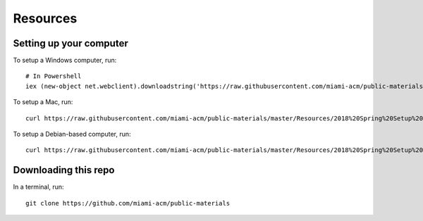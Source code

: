 Resources
=========

Setting up your computer
------------------------

To setup a Windows computer, run::

  # In Powershell
  iex (new-object net.webclient).downloadstring('https://raw.githubusercontent.com/miami-acm/public-materials/master/Resources/2018%20Spring%20Setup%20Script%20(Windows).ps1')

To setup a Mac, run::

  curl https://raw.githubusercontent.com/miami-acm/public-materials/master/Resources/2018%20Spring%20Setup%20Script%20(macOS).sh | sh -

To setup a Debian-based computer, run::

  curl https://raw.githubusercontent.com/miami-acm/public-materials/master/Resources/2018%20Spring%20Setup%20Script%20(Debian).sh | sh -

Downloading this repo
---------------------

In a terminal, run::

  git clone https://github.com/miami-acm/public-materials

